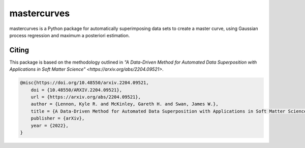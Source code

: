 mastercurves
============

mastercurves is a Python package for automatically superimposing data sets to create a master curve,
using Gaussian process regression and maximum a posteriori estimation. 

Citing
------

This package is based on the methodology outlined in `"A Data-Driven Method for Automated Data 
Superposition with Applications in Soft Matter Science" <https://arxiv.org/abs/2204.09521>`.

.. code-block:: 

  @misc{https://doi.org/10.48550/arxiv.2204.09521,
      doi = {10.48550/ARXIV.2204.09521},
      url = {https://arxiv.org/abs/2204.09521},
      author = {Lennon, Kyle R. and McKinley, Gareth H. and Swan, James W.},
      title = {A Data-Driven Method for Automated Data Superposition with Applications in Soft Matter Science},
      publisher = {arXiv},
      year = {2022},
  }

